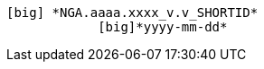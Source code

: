                                                                                                         [big] *NGA.aaaa.xxxx_v.v_SHORTID*
	                                                                                                                   [big]*yyyy-mm-dd*
